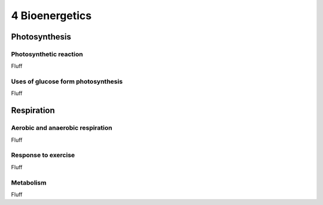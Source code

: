 4 Bioenergetics
###############

Photosynthesis
**************

Photosynthetic reaction
=======================

Fluff

Uses of glucose form photosynthesis
===================================

Fluff

Respiration
***********

Aerobic and anaerobic respiration
=================================

Fluff

Response to exercise
====================

Fluff

Metabolism
==========

Fluff
